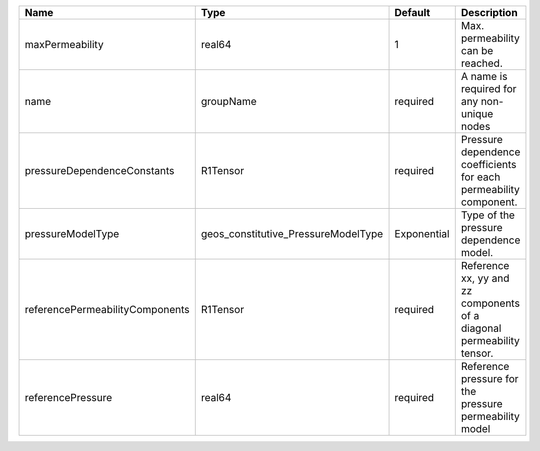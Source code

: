

=============================== =================================== =========== ===================================================================== 
Name                            Type                                Default     Description                                                           
=============================== =================================== =========== ===================================================================== 
maxPermeability                 real64                              1           Max. permeability can be reached.                                     
name                            groupName                           required    A name is required for any non-unique nodes                           
pressureDependenceConstants     R1Tensor                            required    Pressure dependence coefficients for each permeability component.     
pressureModelType               geos_constitutive_PressureModelType Exponential Type of the pressure dependence model.                                
referencePermeabilityComponents R1Tensor                            required    Reference xx, yy and zz components of a diagonal permeability tensor. 
referencePressure               real64                              required    Reference pressure for the pressure permeability model                
=============================== =================================== =========== ===================================================================== 


